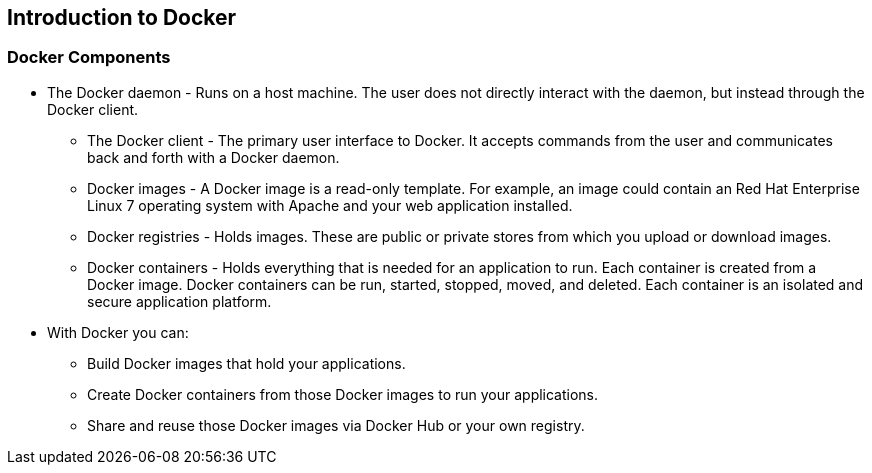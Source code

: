 
:scrollbar:
:data-uri:
== Introduction to Docker

=== Docker Components

* The Docker daemon -  Runs on a host machine. The user does not directly interact with the daemon, but instead through the Docker client.
** The Docker client - The primary user interface to Docker. It accepts commands from the user and communicates back and forth with a Docker daemon.
** Docker images - A Docker image is a read-only template. For example, an image could contain an Red Hat Enterprise Linux 7 operating system with Apache and your web application installed.
** Docker registries - Holds images. These are public or private stores from which you upload or download images.
** Docker containers - Holds everything that is needed for an application to run. Each container is created from a Docker image. Docker containers can be run, started, stopped, moved, and deleted. Each container is an isolated and secure application platform.

* With Docker you can:
** Build Docker images that hold your applications.
** Create Docker containers from those Docker images to run your applications.
** Share and reuse those Docker images via Docker Hub or your own registry.





ifdef::showScript[]

=== Transcript

* The Docker daemon -  Runs on a host machine. The user does not directly interact with the daemon, but instead through the Docker client.
** The Docker client - The primary user interface to Docker. It accepts commands from the user and communicates back and forth with a Docker daemon.
** Docker images - A Docker image is a read-only template. For example, an image could contain an Red Hat Enterprise Linux 7 operating system with Apache and your web application installed.
** Docker registries - Holds images. These are public or private stores from which you upload or download images.
** Docker containers - Holds everything that is needed for an application to run. Each container is created from a Docker image. Docker containers can be run, started, stopped, moved, and deleted. Each container is an isolated and secure application platform.

* With Docker you can:
** Build Docker images that hold your applications.
** Create Docker containers from those Docker images to run your applications.
** Share and reuse those Docker images via Docker Hub or your own registry.


endif::showScript[]



